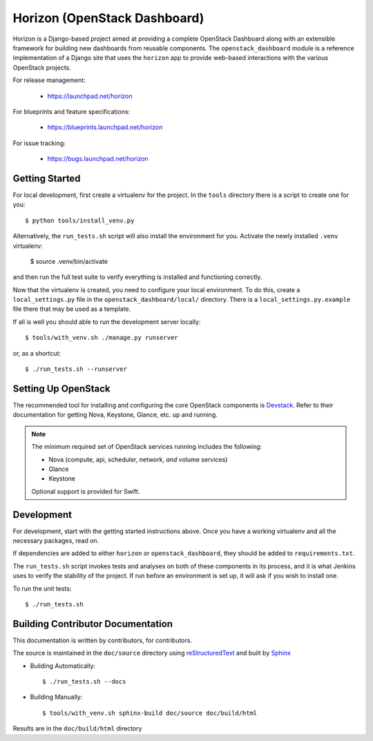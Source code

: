 =============================
Horizon (OpenStack Dashboard)
=============================

Horizon is a Django-based project aimed at providing a complete OpenStack
Dashboard along with an extensible framework for building new dashboards
from reusable components. The ``openstack_dashboard`` module is a reference
implementation of a Django site that uses the ``horizon`` app to provide
web-based interactions with the various OpenStack projects.

For release management:

 * https://launchpad.net/horizon

For blueprints and feature specifications:

 * https://blueprints.launchpad.net/horizon

For issue tracking:

 * https://bugs.launchpad.net/horizon


Getting Started
===============

For local development, first create a virtualenv for the project.
In the ``tools`` directory there is a script to create one for you::

  $ python tools/install_venv.py

Alternatively, the ``run_tests.sh`` script will also install the environment
for you. Activate the newly installed ``.venv`` virtualenv:

  $ source .venv/bin/activate

and then run the full test suite to verify everything is installed
and functioning correctly.

Now that the virtualenv is created, you need to configure your local
environment.  To do this, create a ``local_settings.py`` file in the
``openstack_dashboard/local/`` directory.  There is a
``local_settings.py.example`` file there that may be used as a template.

If all is well you should able to run the development server locally::

  $ tools/with_venv.sh ./manage.py runserver

or, as a shortcut::

  $ ./run_tests.sh --runserver


Setting Up OpenStack
====================

The recommended tool for installing and configuring the core OpenStack
components is `Devstack`_. Refer to their documentation for getting
Nova, Keystone, Glance, etc. up and running.

.. _Devstack: http://devstack.org/

.. note::

    The minimum required set of OpenStack services running includes the
    following:

    * Nova (compute, api, scheduler, network, *and* volume services)
    * Glance
    * Keystone

    Optional support is provided for Swift.


Development
===========

For development, start with the getting started instructions above.
Once you have a working virtualenv and all the necessary packages, read on.

If dependencies are added to either ``horizon`` or ``openstack_dashboard``,
they should be added to ``requirements.txt``.

The ``run_tests.sh`` script invokes tests and analyses on both of these
components in its process, and it is what Jenkins uses to verify the
stability of the project. If run before an environment is set up, it will
ask if you wish to install one.

To run the unit tests::

    $ ./run_tests.sh

Building Contributor Documentation
==================================

This documentation is written by contributors, for contributors.

The source is maintained in the ``doc/source`` directory using
`reStructuredText`_ and built by `Sphinx`_

.. _reStructuredText: http://docutils.sourceforge.net/rst.html
.. _Sphinx: http://sphinx-doc.org/

* Building Automatically::

    $ ./run_tests.sh --docs

* Building Manually::

    $ tools/with_venv.sh sphinx-build doc/source doc/build/html

Results are in the ``doc/build/html`` directory
